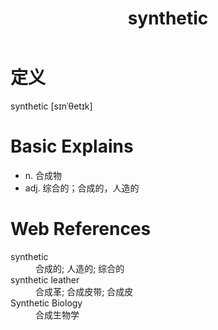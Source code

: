 #+title: synthetic
#+roam_tags:英语单词

* 定义
  
synthetic [sɪnˈθetɪk]

* Basic Explains
- n. 合成物
- adj. 综合的；合成的，人造的

* Web References
- synthetic :: 合成的; 人造的; 综合的
- synthetic leather :: 合成革; 合成皮带; 合成皮
- Synthetic Biology :: 合成生物学
